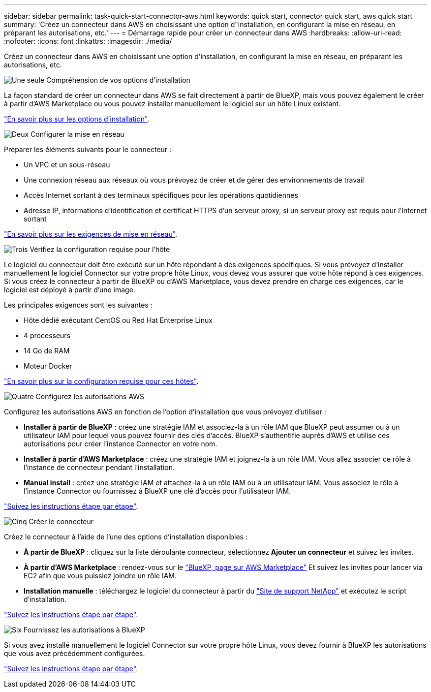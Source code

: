 ---
sidebar: sidebar 
permalink: task-quick-start-connector-aws.html 
keywords: quick start, connector quick start, aws quick start 
summary: 'Créez un connecteur dans AWS en choisissant une option d"installation, en configurant la mise en réseau, en préparant les autorisations, etc.' 
---
= Démarrage rapide pour créer un connecteur dans AWS
:hardbreaks:
:allow-uri-read: 
:nofooter: 
:icons: font
:linkattrs: 
:imagesdir: ./media/


[role="lead"]
Créez un connecteur dans AWS en choisissant une option d'installation, en configurant la mise en réseau, en préparant les autorisations, etc.

.image:https://raw.githubusercontent.com/NetAppDocs/common/main/media/number-1.png["Une seule"] Compréhension de vos options d'installation
[role="quick-margin-para"]
La façon standard de créer un connecteur dans AWS se fait directement à partir de BlueXP, mais vous pouvez également le créer à partir d'AWS Marketplace ou vous pouvez installer manuellement le logiciel sur un hôte Linux existant.

[role="quick-margin-para"]
link:concept-install-options-aws.html["En savoir plus sur les options d'installation"].

.image:https://raw.githubusercontent.com/NetAppDocs/common/main/media/number-2.png["Deux"] Configurer la mise en réseau
[role="quick-margin-para"]
Préparer les éléments suivants pour le connecteur :

[role="quick-margin-list"]
* Un VPC et un sous-réseau
* Une connexion réseau aux réseaux où vous prévoyez de créer et de gérer des environnements de travail
* Accès Internet sortant à des terminaux spécifiques pour les opérations quotidiennes
* Adresse IP, informations d'identification et certificat HTTPS d'un serveur proxy, si un serveur proxy est requis pour l'Internet sortant


[role="quick-margin-para"]
link:task-set-up-networking-aws.html["En savoir plus sur les exigences de mise en réseau"].

.image:https://raw.githubusercontent.com/NetAppDocs/common/main/media/number-3.png["Trois"] Vérifiez la configuration requise pour l'hôte
[role="quick-margin-para"]
Le logiciel du connecteur doit être exécuté sur un hôte répondant à des exigences spécifiques. Si vous prévoyez d'installer manuellement le logiciel Connector sur votre propre hôte Linux, vous devez vous assurer que votre hôte répond à ces exigences. Si vous créez le connecteur à partir de BlueXP ou d'AWS Marketplace, vous devez prendre en charge ces exigences, car le logiciel est déployé à partir d'une image.

[role="quick-margin-para"]
Les principales exigences sont les suivantes :

[role="quick-margin-list"]
* Hôte dédié exécutant CentOS ou Red Hat Enterprise Linux
* 4 processeurs
* 14 Go de RAM
* Moteur Docker


[role="quick-margin-para"]
link:reference-host-requirements-aws.html["En savoir plus sur la configuration requise pour ces hôtes"].

.image:https://raw.githubusercontent.com/NetAppDocs/common/main/media/number-4.png["Quatre"] Configurez les autorisations AWS
[role="quick-margin-para"]
Configurez les autorisations AWS en fonction de l'option d'installation que vous prévoyez d'utiliser :

[role="quick-margin-list"]
* *Installer à partir de BlueXP* : créez une stratégie IAM et associez-la à un rôle IAM que BlueXP peut assumer ou à un utilisateur IAM pour lequel vous pouvez fournir des clés d'accès. BlueXP s'authentifie auprès d'AWS et utilise ces autorisations pour créer l'instance Connector en votre nom.
* *Installer à partir d'AWS Marketplace* : créez une stratégie IAM et joignez-la à un rôle IAM. Vous allez associer ce rôle à l'instance de connecteur pendant l'installation.
* *Manual install* : créez une stratégie IAM et attachez-la à un rôle IAM ou à un utilisateur IAM. Vous associez le rôle à l'instance Connector ou fournissez à BlueXP une clé d'accès pour l'utilisateur IAM.


[role="quick-margin-para"]
link:task-set-up-permissions-aws.html["Suivez les instructions étape par étape"].

.image:https://raw.githubusercontent.com/NetAppDocs/common/main/media/number-5.png["Cinq"] Créer le connecteur
[role="quick-margin-para"]
Créez le connecteur à l'aide de l'une des options d'installation disponibles :

[role="quick-margin-list"]
* *À partir de BlueXP* : cliquez sur la liste déroulante connecteur, sélectionnez *Ajouter un connecteur* et suivez les invites.
* *À partir d'AWS Marketplace* : rendez-vous sur le https://aws.amazon.com/marketplace/pp/B018REK8QG["BlueXP, page sur AWS Marketplace"^] Et suivez les invites pour lancer via EC2 afin que vous puissiez joindre un rôle IAM.
* *Installation manuelle* : téléchargez le logiciel du connecteur à partir du https://mysupport.netapp.com/site/products/all/details/cloud-manager/downloads-tab["Site de support NetApp"] et exécutez le script d'installation.


[role="quick-margin-para"]
link:task-install-connector-aws.html["Suivez les instructions étape par étape"].

.image:https://raw.githubusercontent.com/NetAppDocs/common/main/media/number-6.png["Six"] Fournissez les autorisations à BlueXP
[role="quick-margin-para"]
Si vous avez installé manuellement le logiciel Connector sur votre propre hôte Linux, vous devez fournir à BlueXP les autorisations que vous avez précédemment configurées.

[role="quick-margin-para"]
link:task-provide-permissions-aws.html["Suivez les instructions étape par étape"].

